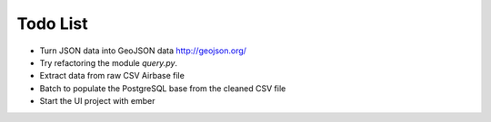 
Todo List
=========

* Turn JSON data into GeoJSON data http://geojson.org/
* Try refactoring the module `query.py`.
* Extract data from raw CSV Airbase file
* Batch to populate the PostgreSQL base from the cleaned CSV file
* Start the UI project with ember
